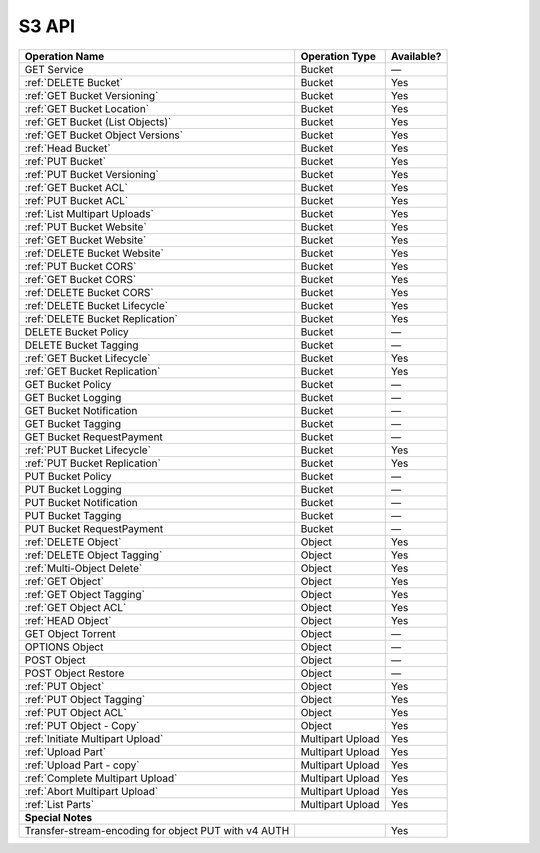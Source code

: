 .. _S3 API:

S3 API
======

.. tabularcolumns:: X{0.40\textwidth}X{0.20\textwidth}X{0.20\textwidth}
.. table::
 
   +-----------------------------------+-------------------+------------+
   | Operation Name                    | Operation Type    | Available? |
   +===================================+===================+============+
   | GET Service                       | Bucket            | —          |
   +-----------------------------------+-------------------+------------+
   | :ref:`DELETE Bucket`              | Bucket            | Yes        |
   +-----------------------------------+-------------------+------------+
   | :ref:`GET Bucket Versioning`      | Bucket            | Yes        |
   +-----------------------------------+-------------------+------------+
   | :ref:`GET Bucket Location`        | Bucket            | Yes        |
   +-----------------------------------+-------------------+------------+
   | :ref:`GET Bucket (List Objects)`  | Bucket            | Yes        |
   +-----------------------------------+-------------------+------------+
   | :ref:`GET Bucket Object Versions` | Bucket            | Yes        |
   +-----------------------------------+-------------------+------------+
   | :ref:`Head Bucket`                | Bucket            | Yes        |
   +-----------------------------------+-------------------+------------+
   | :ref:`PUT Bucket`                 | Bucket            | Yes        |
   +-----------------------------------+-------------------+------------+
   | :ref:`PUT Bucket Versioning`      | Bucket            | Yes        |
   +-----------------------------------+-------------------+------------+
   | :ref:`GET Bucket ACL`             | Bucket            | Yes        |
   +-----------------------------------+-------------------+------------+
   | :ref:`PUT Bucket ACL`             | Bucket            | Yes        |
   +-----------------------------------+-------------------+------------+
   | :ref:`List Multipart Uploads`     | Bucket            | Yes        |
   +-----------------------------------+-------------------+------------+
   | :ref:`PUT Bucket Website`         | Bucket            | Yes        |
   +-----------------------------------+-------------------+------------+
   | :ref:`GET Bucket Website`         | Bucket            | Yes        |
   +-----------------------------------+-------------------+------------+
   | :ref:`DELETE Bucket Website`      | Bucket            | Yes        |
   +-----------------------------------+-------------------+------------+
   | :ref:`PUT Bucket CORS`            | Bucket            | Yes        |
   +-----------------------------------+-------------------+------------+
   | :ref:`GET Bucket CORS`            | Bucket            | Yes        |
   +-----------------------------------+-------------------+------------+
   | :ref:`DELETE Bucket CORS`         | Bucket            | Yes        |
   +-----------------------------------+-------------------+------------+
   | :ref:`DELETE Bucket Lifecycle`    | Bucket            | Yes        |
   +-----------------------------------+-------------------+------------+
   | :ref:`DELETE Bucket Replication`  | Bucket            | Yes        |
   +-----------------------------------+-------------------+------------+
   | DELETE Bucket Policy              | Bucket            | —          |
   +-----------------------------------+-------------------+------------+
   | DELETE Bucket Tagging             | Bucket            | —          |
   +-----------------------------------+-------------------+------------+
   | :ref:`GET Bucket Lifecycle`       | Bucket            | Yes        |
   +-----------------------------------+-------------------+------------+
   | :ref:`GET Bucket Replication`     | Bucket            | Yes        |
   +-----------------------------------+-------------------+------------+
   | GET Bucket Policy                 | Bucket            | —          |
   +-----------------------------------+-------------------+------------+
   | GET Bucket Logging                | Bucket            | —          |
   +-----------------------------------+-------------------+------------+
   | GET Bucket Notification           | Bucket            | —          |
   +-----------------------------------+-------------------+------------+
   | GET Bucket Tagging                | Bucket            | —          |
   +-----------------------------------+-------------------+------------+
   | GET Bucket RequestPayment         | Bucket            | —          |
   +-----------------------------------+-------------------+------------+
   | :ref:`PUT Bucket Lifecycle`       | Bucket            | Yes        |
   +-----------------------------------+-------------------+------------+
   | :ref:`PUT Bucket Replication`     | Bucket            | Yes        |
   +-----------------------------------+-------------------+------------+
   | PUT Bucket Policy                 | Bucket            | —          |
   +-----------------------------------+-------------------+------------+
   | PUT Bucket Logging                | Bucket            | —          |
   +-----------------------------------+-------------------+------------+
   | PUT Bucket Notification           | Bucket            | —          |
   +-----------------------------------+-------------------+------------+
   | PUT Bucket Tagging                | Bucket            | —          |
   +-----------------------------------+-------------------+------------+
   | PUT Bucket RequestPayment         | Bucket            | —          |
   +-----------------------------------+-------------------+------------+
   | :ref:`DELETE Object`              | Object            | Yes        |
   +-----------------------------------+-------------------+------------+
   | :ref:`DELETE Object Tagging`      | Object            | Yes        |
   +-----------------------------------+-------------------+------------+
   | :ref:`Multi-Object Delete`        | Object            | Yes        |
   +-----------------------------------+-------------------+------------+
   | :ref:`GET Object`                 | Object            | Yes        |
   +-----------------------------------+-------------------+------------+
   | :ref:`GET Object Tagging`         | Object            | Yes        |
   +-----------------------------------+-------------------+------------+
   | :ref:`GET Object ACL`             | Object            | Yes        |
   +-----------------------------------+-------------------+------------+
   | :ref:`HEAD Object`                | Object            | Yes        |
   +-----------------------------------+-------------------+------------+
   | GET Object Torrent                | Object            | —          |
   +-----------------------------------+-------------------+------------+
   | OPTIONS Object                    | Object            | —          |
   +-----------------------------------+-------------------+------------+
   | POST Object                       | Object            | —          |
   +-----------------------------------+-------------------+------------+
   | POST Object Restore               | Object            | —          |
   +-----------------------------------+-------------------+------------+
   | :ref:`PUT Object`                 | Object            | Yes        |
   +-----------------------------------+-------------------+------------+
   | :ref:`PUT Object Tagging`         | Object            | Yes        |
   +-----------------------------------+-------------------+------------+
   | :ref:`PUT Object ACL`             | Object            | Yes        |
   +-----------------------------------+-------------------+------------+
   | :ref:`PUT Object - Copy`          | Object            | Yes        |
   +-----------------------------------+-------------------+------------+
   | :ref:`Initiate Multipart Upload`  | Multipart Upload  | Yes        |
   +-----------------------------------+-------------------+------------+
   | :ref:`Upload Part`                | Multipart Upload  | Yes        |
   +-----------------------------------+-------------------+------------+
   | :ref:`Upload Part - copy`         | Multipart Upload  | Yes        |
   +-----------------------------------+-------------------+------------+
   | :ref:`Complete Multipart Upload`  | Multipart Upload  | Yes        |
   +-----------------------------------+-------------------+------------+
   | :ref:`Abort Multipart Upload`     | Multipart Upload  | Yes        |
   +-----------------------------------+-------------------+------------+
   | :ref:`List Parts`                 | Multipart Upload  | Yes        |
   +-----------------------------------+-------------------+------------+
   | **Special Notes**                                                  |
   +-----------------------------------+-------------------+------------+
   | Transfer-stream-encoding for      |                   | Yes        |
   | object PUT with v4 AUTH           |                   |            |
   +-----------------------------------+-------------------+------------+

